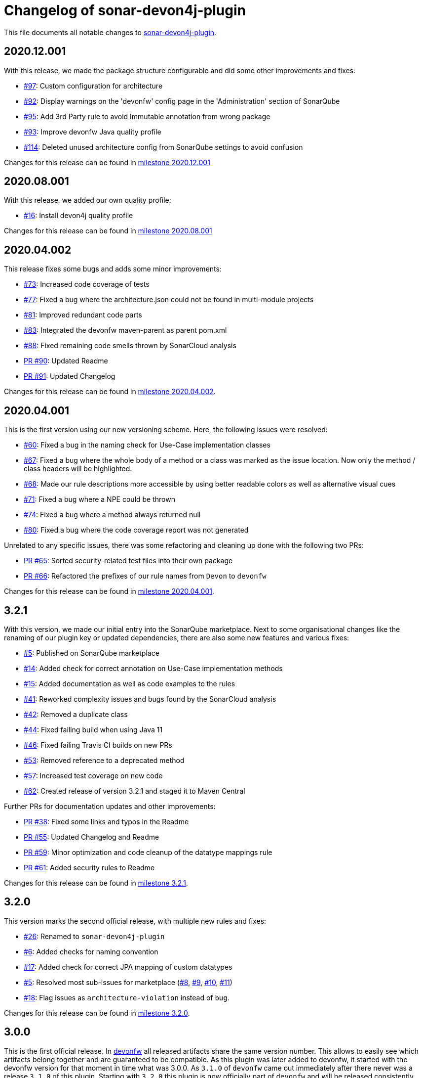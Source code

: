 = Changelog of sonar-devon4j-plugin

This file documents all notable changes to https://github.com/devonfw/sonar-devon4j-plugin[sonar-devon4j-plugin].

== 2020.12.001

With this release, we made the package structure configurable and did some other improvements and fixes:

* https://github.com/devonfw/sonar-devon4j-plugin/issues/97[#97]: Custom configuration for architecture
* https://github.com/devonfw/sonar-devon4j-plugin/issues/92[#92]: Display warnings on the 'devonfw' config page in the 'Administration' section of SonarQube
* https://github.com/devonfw/sonar-devon4j-plugin/issues/95[#95]: Add 3rd Party rule to avoid Immutable annotation from wrong package
* https://github.com/devonfw/sonar-devon4j-plugin/issues/93[#93]: Improve devonfw Java quality profile
* https://github.com/devonfw/sonar-devon4j-plugin/pull/114[#114]: Deleted unused architecture config from SonarQube settings to avoid confusion

Changes for this release can be found in https://github.com/devonfw/sonar-devon4j-plugin/milestone/8?closed=1[milestone 2020.12.001]

== 2020.08.001

With this release, we added our own quality profile:

* https://github.com/devonfw/sonar-devon4j-plugin/issues/16[#16]: Install devon4j quality profile

Changes for this release can be found in https://github.com/devonfw/sonar-devon4j-plugin/milestone/6?closed=1[milestone 2020.08.001]

== 2020.04.002

This release fixes some bugs and adds some minor improvements:

* https://github.com/devonfw/sonar-devon4j-plugin/issues/73[#73]: Increased code coverage of tests
* https://github.com/devonfw/sonar-devon4j-plugin/issues/77[#77]: Fixed a bug where the architecture.json could not be found in multi-module projects
* https://github.com/devonfw/sonar-devon4j-plugin/issues/81[#81]: Improved redundant code parts
* https://github.com/devonfw/sonar-devon4j-plugin/issues/83[#83]: Integrated the devonfw maven-parent as parent pom.xml
* https://github.com/devonfw/sonar-devon4j-plugin/issues/88[#88]: Fixed remaining code smells thrown by SonarCloud analysis
* https://github.com/devonfw/sonar-devon4j-plugin/pull/90[PR #90]: Updated Readme
* https://github.com/devonfw/sonar-devon4j-plugin/pull/91[PR #91]: Updated Changelog

Changes for this release can be found in https://github.com/devonfw/sonar-devon4j-plugin/milestone/5?closed=1[milestone 2020.04.002].

== 2020.04.001

This is the first version using our new versioning scheme. Here, the following issues were resolved:

* https://github.com/devonfw/sonar-devon4j-plugin/issues/60[#60]: Fixed a bug in the naming check for Use-Case implementation classes
* https://github.com/devonfw/sonar-devon4j-plugin/issues/67[#67]: Fixed a bug where the whole body of a method or a class was marked as the issue location. Now only the method / class headers will be highlighted.
* https://github.com/devonfw/sonar-devon4j-plugin/issues/68[#68]: Made our rule descriptions more accessible by using better readable colors as well as alternative visual cues
* https://github.com/devonfw/sonar-devon4j-plugin/issues/71[#71]: Fixed a bug where a NPE could be thrown
* https://github.com/devonfw/sonar-devon4j-plugin/issues/74[#74]: Fixed a bug where a method always returned null
* https://github.com/devonfw/sonar-devon4j-plugin/issues/80[#80]: Fixed a bug where the code coverage report was not generated

Unrelated to any specific issues, there was some refactoring and cleaning up done with the following two PRs:

* https://github.com/devonfw/sonar-devon4j-plugin/issues/65[PR #65]: Sorted security-related test files into their own package
* https://github.com/devonfw/sonar-devon4j-plugin/issues/66[PR #66]: Refactored the prefixes of our rule names from `Devon` to `devonfw`

Changes for this release can be found in https://github.com/devonfw/sonar-devon4j-plugin/milestone/3?closed=1[milestone 2020.04.001].

== 3.2.1

With this version, we made our initial entry into the SonarQube marketplace. Next to some organisational changes like the renaming of our plugin key or updated dependencies, there are also some new features and various fixes:

* https://github.com/devonfw/sonar-devon4j-plugin/issues/5[#5]: Published on SonarQube marketplace
* https://github.com/devonfw/sonar-devon4j-plugin/issues/14[#14]: Added check for correct annotation on Use-Case implementation methods
* https://github.com/devonfw/sonar-devon4j-plugin/issues/15[#15]: Added documentation as well as code examples to the rules
* https://github.com/devonfw/sonar-devon4j-plugin/issues/41[#41]: Reworked complexity issues and bugs found by the SonarCloud analysis
* https://github.com/devonfw/sonar-devon4j-plugin/issues/42[#42]: Removed a duplicate class
* https://github.com/devonfw/sonar-devon4j-plugin/issues/44[#44]: Fixed failing build when using Java 11
* https://github.com/devonfw/sonar-devon4j-plugin/issues/46[#46]: Fixed failing Travis CI builds on new PRs
* https://github.com/devonfw/sonar-devon4j-plugin/issues/53[#53]: Removed reference to a deprecated method
* https://github.com/devonfw/sonar-devon4j-plugin/issues/57[#57]: Increased test coverage on new code
* https://github.com/devonfw/sonar-devon4j-plugin/issues/62[#62]: Created release of version 3.2.1 and staged it to Maven Central

Further PRs for documentation updates and other improvements:

* https://github.com/devonfw/sonar-devon4j-plugin/pull/38[PR #38]: Fixed some links and typos in the Readme
* https://github.com/devonfw/sonar-devon4j-plugin/pull/55[PR #55]: Updated Changelog and Readme
* https://github.com/devonfw/sonar-devon4j-plugin/pull/59[PR #59]: Minor optimization and code cleanup of the datatype mappings rule
* https://github.com/devonfw/sonar-devon4j-plugin/pull/61[PR #61]: Added security rules to Readme

Changes for this release can be found in https://github.com/devonfw/sonar-devon4j-plugin/milestone/4?closed=1[milestone 3.2.1].

== 3.2.0

This version marks the second official release, with multiple new rules and fixes:

* https://github.com/devonfw/sonar-devon4j-plugin/issues/26[#26]: Renamed to `sonar-devon4j-plugin`
* https://github.com/devonfw/sonar-devon4j-plugin/issues/6[#6]: Added checks for naming convention
* https://github.com/devonfw/sonar-devon4j-plugin/issues/17[#17]: Added check for correct JPA mapping of custom datatypes
* https://github.com/devonfw/sonar-devon4j-plugin/issues/5[#5]: Resolved most sub-issues for marketplace (https://github.com/devonfw/sonar-devon4j-plugin/issues/8[#8], https://github.com/devonfw/sonar-devon4j-plugin/issues/9[#9], https://github.com/devonfw/sonar-devon4j-plugin/issues/10[#10], https://github.com/devonfw/sonar-devon4j-plugin/issues/11[#11])
* https://github.com/devonfw/sonar-devon4j-plugin/issues/18[#18]: Flag issues as `architecture-violation` instead of `bug`.

Changes for this release can be found in https://github.com/devonfw/sonar-devon-plugin/milestone/2?closed=1[milestone 3.2.0].

== 3.0.0

This is the first official release. In http://devonfw.com[devonfw] all released artifacts share the same version number.
This allows to easily see which artifacts belong together and are guaranteed to be compatible. As this plugin was later
added to devonfw, it started with the devonfw version for that moment in time what was 3.0.0. As `3.1.0` of `devonfw` came out immediately after there never was a release `3.1.0` of this plugin. Starting with `3.2.0` this plugin is now officially part of `devonfw` and will be released consistently.

Changes for this release can be found in https://github.com/devonfw/sonar-devon-plugin/milestone/1?closed=1[milestone 3.0.0].

